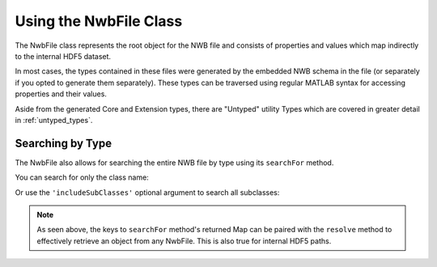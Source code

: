 .. _matnwb-read-nwbfile-intro:

Using the NwbFile Class
=======================

The NwbFile class represents the root object for the NWB file and consists of properties and values which map indirectly to the internal HDF5 dataset.

.. image:: /img/NwbFile.png

In most cases, the types contained in these files were generated by the embedded NWB schema in the file (or separately if you opted to generate them separately). These types can be traversed using regular MATLAB syntax for accessing properties and their values.

Aside from the generated Core and Extension types, there are "Untyped" utility Types which are covered in greater detail in :ref:`untyped_types`.

.. _matnwb-read-nwbfile-searchfor:

Searching by Type
~~~~~~~~~~~~~~~~~

The NwbFile also allows for searching the entire NWB file by type using its ``searchFor`` method.

You can search for only the class name:

.. image:: /img/searchForExample.png

Or use the ``'includeSubClasses'`` optional argument to search all subclasses:

.. image:: /img/searchForExample-withSubclassing.png

.. note::

    As seen above, the keys to ``searchFor`` method's returned Map can be paired with the ``resolve`` method to effectively retrieve an object from any NwbFile. This is also true for internal HDF5 paths.
